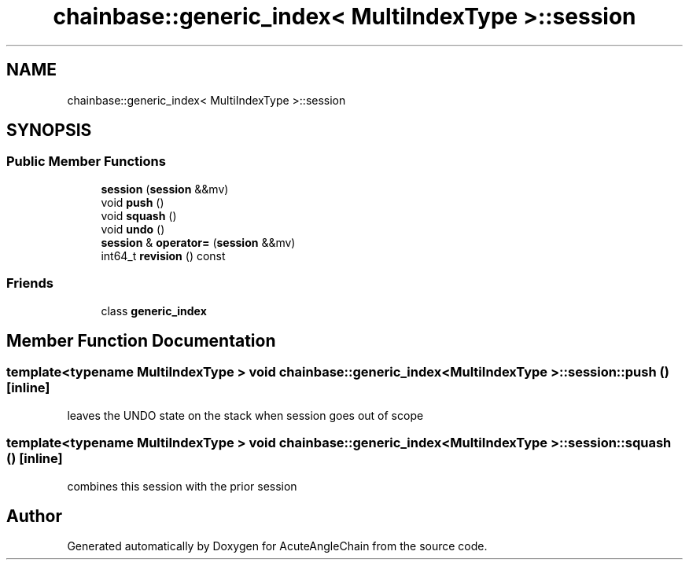 .TH "chainbase::generic_index< MultiIndexType >::session" 3 "Sun Jun 3 2018" "AcuteAngleChain" \" -*- nroff -*-
.ad l
.nh
.SH NAME
chainbase::generic_index< MultiIndexType >::session
.SH SYNOPSIS
.br
.PP
.SS "Public Member Functions"

.in +1c
.ti -1c
.RI "\fBsession\fP (\fBsession\fP &&mv)"
.br
.ti -1c
.RI "void \fBpush\fP ()"
.br
.ti -1c
.RI "void \fBsquash\fP ()"
.br
.ti -1c
.RI "void \fBundo\fP ()"
.br
.ti -1c
.RI "\fBsession\fP & \fBoperator=\fP (\fBsession\fP &&mv)"
.br
.ti -1c
.RI "int64_t \fBrevision\fP () const"
.br
.in -1c
.SS "Friends"

.in +1c
.ti -1c
.RI "class \fBgeneric_index\fP"
.br
.in -1c
.SH "Member Function Documentation"
.PP 
.SS "template<typename MultiIndexType > void \fBchainbase::generic_index\fP< MultiIndexType >::session::push ()\fC [inline]\fP"
leaves the UNDO state on the stack when session goes out of scope 
.SS "template<typename MultiIndexType > void \fBchainbase::generic_index\fP< MultiIndexType >::session::squash ()\fC [inline]\fP"
combines this session with the prior session 

.SH "Author"
.PP 
Generated automatically by Doxygen for AcuteAngleChain from the source code\&.
